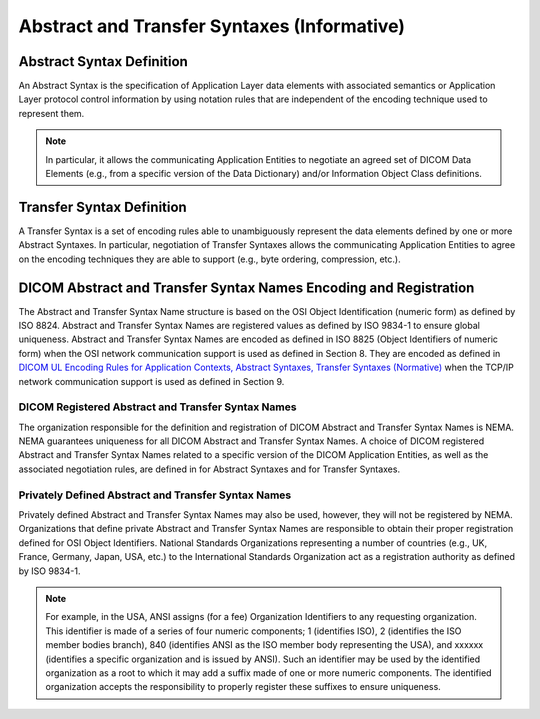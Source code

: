 .. _chapter_B:

Abstract and Transfer Syntaxes (Informative)
============================================

.. _sect_B.1:

Abstract Syntax Definition
--------------------------

An Abstract Syntax is the specification of Application Layer data
elements with associated semantics or Application Layer protocol control
information by using notation rules that are independent of the encoding
technique used to represent them.

.. note::

   In particular, it allows the communicating Application Entities to
   negotiate an agreed set of DICOM Data Elements (e.g., from a specific
   version of the Data Dictionary) and/or Information Object Class
   definitions.

.. _sect_B.2:

Transfer Syntax Definition
--------------------------

A Transfer Syntax is a set of encoding rules able to unambiguously
represent the data elements defined by one or more Abstract Syntaxes. In
particular, negotiation of Transfer Syntaxes allows the communicating
Application Entities to agree on the encoding techniques they are able
to support (e.g., byte ordering, compression, etc.).

.. _sect_B.3:

DICOM Abstract and Transfer Syntax Names Encoding and Registration
------------------------------------------------------------------

The Abstract and Transfer Syntax Name structure is based on the OSI
Object Identification (numeric form) as defined by ISO 8824. Abstract
and Transfer Syntax Names are registered values as defined by ISO 9834-1
to ensure global uniqueness. Abstract and Transfer Syntax Names are
encoded as defined in ISO 8825 (Object Identifiers of numeric form) when
the OSI network communication support is used as defined in Section 8.
They are encoded as defined in `DICOM UL Encoding Rules for Application
Contexts, Abstract Syntaxes, Transfer Syntaxes
(Normative) <#chapter_F>`__ when the TCP/IP network communication
support is used as defined in Section 9.

.. _sect_B.3.1:

DICOM Registered Abstract and Transfer Syntax Names
~~~~~~~~~~~~~~~~~~~~~~~~~~~~~~~~~~~~~~~~~~~~~~~~~~~

The organization responsible for the definition and registration of
DICOM Abstract and Transfer Syntax Names is NEMA. NEMA guarantees
uniqueness for all DICOM Abstract and Transfer Syntax Names. A choice of
DICOM registered Abstract and Transfer Syntax Names related to a
specific version of the DICOM Application Entities, as well as the
associated negotiation rules, are defined in for Abstract Syntaxes and
for Transfer Syntaxes.

.. _sect_B.3.2:

Privately Defined Abstract and Transfer Syntax Names
~~~~~~~~~~~~~~~~~~~~~~~~~~~~~~~~~~~~~~~~~~~~~~~~~~~~

Privately defined Abstract and Transfer Syntax Names may also be used,
however, they will not be registered by NEMA. Organizations that define
private Abstract and Transfer Syntax Names are responsible to obtain
their proper registration defined for OSI Object Identifiers. National
Standards Organizations representing a number of countries (e.g., UK,
France, Germany, Japan, USA, etc.) to the International Standards
Organization act as a registration authority as defined by ISO 9834-1.

.. note::

   For example, in the USA, ANSI assigns (for a fee) Organization
   Identifiers to any requesting organization. This identifier is made
   of a series of four numeric components; 1 (identifies ISO), 2
   (identifies the ISO member bodies branch), 840 (identifies ANSI as
   the ISO member body representing the USA), and xxxxxx (identifies a
   specific organization and is issued by ANSI). Such an identifier may
   be used by the identified organization as a root to which it may add
   a suffix made of one or more numeric components. The identified
   organization accepts the responsibility to properly register these
   suffixes to ensure uniqueness.

